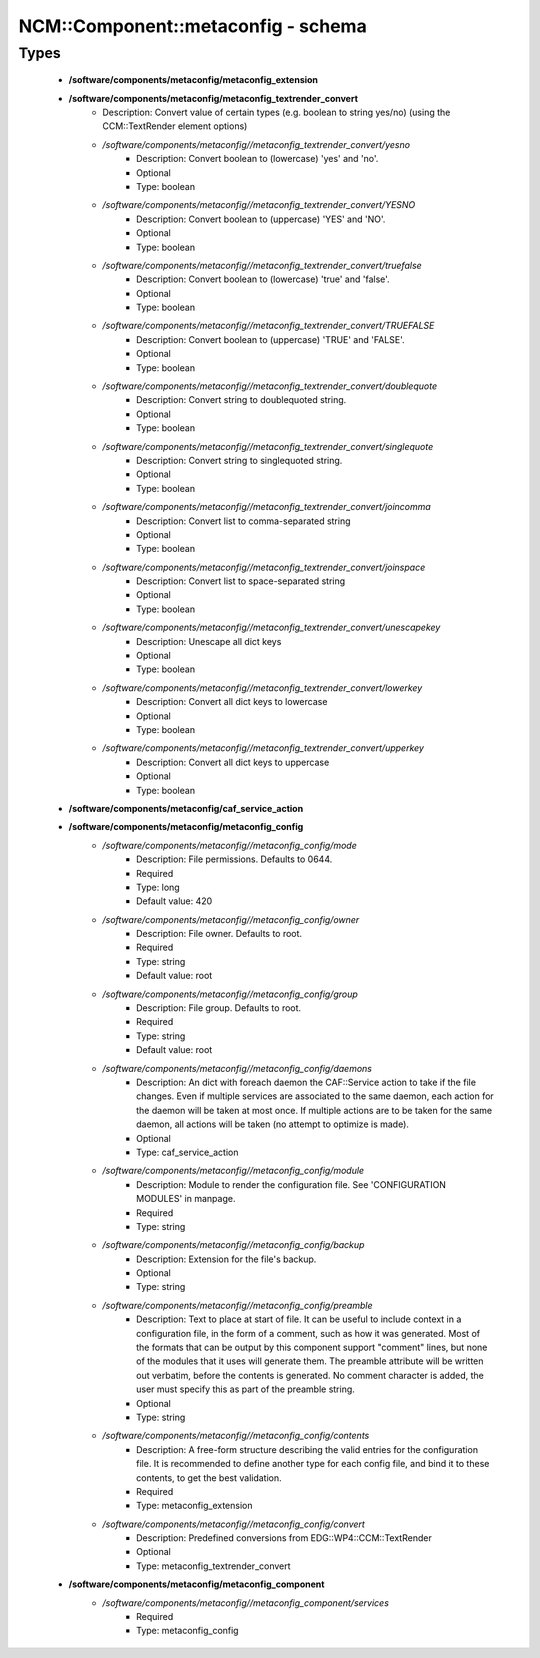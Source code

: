 #####################################
NCM\::Component\::metaconfig - schema
#####################################

Types
-----

 - **/software/components/metaconfig/metaconfig_extension**
 - **/software/components/metaconfig/metaconfig_textrender_convert**
    - Description: Convert value of certain types (e.g. boolean to string yes/no) (using the CCM::TextRender element options)
    - */software/components/metaconfig//metaconfig_textrender_convert/yesno*
        - Description: Convert boolean to (lowercase) 'yes' and 'no'.
        - Optional
        - Type: boolean
    - */software/components/metaconfig//metaconfig_textrender_convert/YESNO*
        - Description: Convert boolean to (uppercase) 'YES' and 'NO'.
        - Optional
        - Type: boolean
    - */software/components/metaconfig//metaconfig_textrender_convert/truefalse*
        - Description: Convert boolean to (lowercase) 'true' and 'false'.
        - Optional
        - Type: boolean
    - */software/components/metaconfig//metaconfig_textrender_convert/TRUEFALSE*
        - Description: Convert boolean to (uppercase) 'TRUE' and 'FALSE'.
        - Optional
        - Type: boolean
    - */software/components/metaconfig//metaconfig_textrender_convert/doublequote*
        - Description: Convert string to doublequoted string.
        - Optional
        - Type: boolean
    - */software/components/metaconfig//metaconfig_textrender_convert/singlequote*
        - Description: Convert string to singlequoted string.
        - Optional
        - Type: boolean
    - */software/components/metaconfig//metaconfig_textrender_convert/joincomma*
        - Description: Convert list to comma-separated string
        - Optional
        - Type: boolean
    - */software/components/metaconfig//metaconfig_textrender_convert/joinspace*
        - Description: Convert list to space-separated string
        - Optional
        - Type: boolean
    - */software/components/metaconfig//metaconfig_textrender_convert/unescapekey*
        - Description: Unescape all dict keys
        - Optional
        - Type: boolean
    - */software/components/metaconfig//metaconfig_textrender_convert/lowerkey*
        - Description: Convert all dict keys to lowercase
        - Optional
        - Type: boolean
    - */software/components/metaconfig//metaconfig_textrender_convert/upperkey*
        - Description: Convert all dict keys to uppercase
        - Optional
        - Type: boolean
 - **/software/components/metaconfig/caf_service_action**
 - **/software/components/metaconfig/metaconfig_config**
    - */software/components/metaconfig//metaconfig_config/mode*
        - Description: File permissions. Defaults to 0644.
        - Required
        - Type: long
        - Default value: 420
    - */software/components/metaconfig//metaconfig_config/owner*
        - Description: File owner. Defaults to root.
        - Required
        - Type: string
        - Default value: root
    - */software/components/metaconfig//metaconfig_config/group*
        - Description: File group. Defaults to root.
        - Required
        - Type: string
        - Default value: root
    - */software/components/metaconfig//metaconfig_config/daemons*
        - Description: An dict with foreach daemon the CAF::Service action to take if the file changes. Even if multiple services are associated to the same daemon, each action for the daemon will be taken at most once. If multiple actions are to be taken for the same daemon, all actions will be taken (no attempt to optimize is made).
        - Optional
        - Type: caf_service_action
    - */software/components/metaconfig//metaconfig_config/module*
        - Description: Module to render the configuration file. See 'CONFIGURATION MODULES' in manpage.
        - Required
        - Type: string
    - */software/components/metaconfig//metaconfig_config/backup*
        - Description: Extension for the file's backup.
        - Optional
        - Type: string
    - */software/components/metaconfig//metaconfig_config/preamble*
        - Description: Text to place at start of file. It can be useful to include context in a configuration file, in the form of a comment, such as how it was generated. Most of the formats that can be output by this component support "comment" lines, but none of the modules that it uses will generate them. The preamble attribute will be written out verbatim, before the contents is generated. No comment character is added, the user must specify this as part of the preamble string.
        - Optional
        - Type: string
    - */software/components/metaconfig//metaconfig_config/contents*
        - Description: A free-form structure describing the valid entries for the configuration file. It is recommended to define another type for each config file, and bind it to these contents, to get the best validation.
        - Required
        - Type: metaconfig_extension
    - */software/components/metaconfig//metaconfig_config/convert*
        - Description: Predefined conversions from EDG::WP4::CCM::TextRender
        - Optional
        - Type: metaconfig_textrender_convert
 - **/software/components/metaconfig/metaconfig_component**
    - */software/components/metaconfig//metaconfig_component/services*
        - Required
        - Type: metaconfig_config
